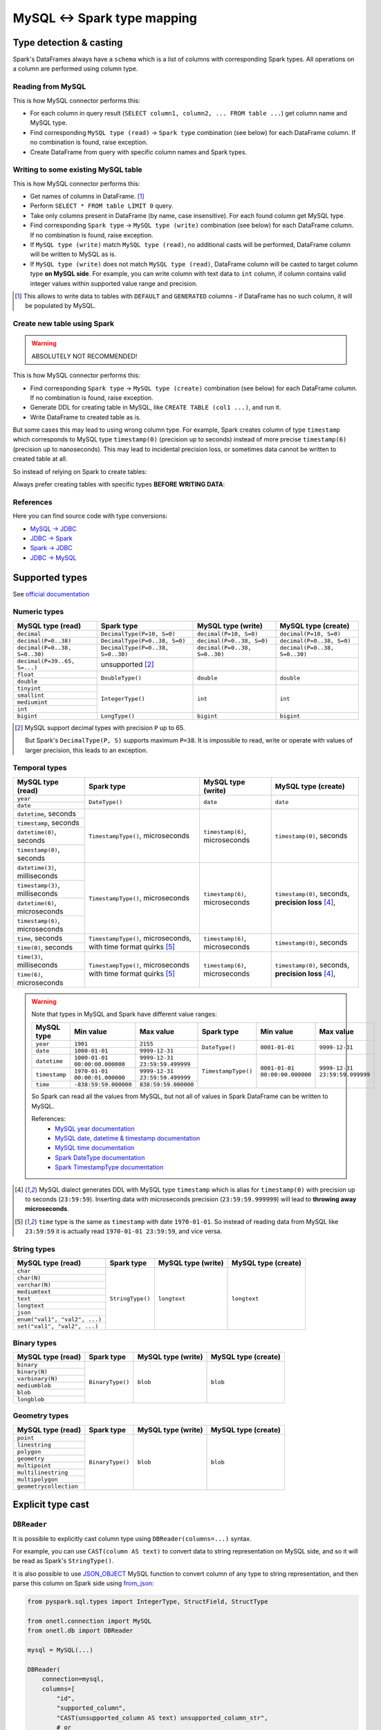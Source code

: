 .. _mysql-types:

MySQL <-> Spark type mapping
=================================

Type detection & casting
------------------------

Spark's DataFrames always have a ``schema`` which is a list of columns with corresponding Spark types. All operations on a column are performed using column type.

Reading from MySQL
~~~~~~~~~~~~~~~~~~~~~~~

This is how MySQL connector performs this:

* For each column in query result (``SELECT column1, column2, ... FROM table ...``) get column name and MySQL type.
* Find corresponding ``MySQL type (read)`` -> ``Spark type`` combination (see below) for each DataFrame column. If no combination is found, raise exception.
* Create DataFrame from query with specific column names and Spark types.

Writing to some existing MySQL table
~~~~~~~~~~~~~~~~~~~~~~~~~~~~~~~~~~~~

This is how MySQL connector performs this:

* Get names of columns in DataFrame. [1]_
* Perform ``SELECT * FROM table LIMIT 0`` query.
* Take only columns present in DataFrame (by name, case insensitive). For each found column get MySQL type.
* Find corresponding ``Spark type`` -> ``MySQL type (write)`` combination (see below) for each DataFrame column. If no combination is found, raise exception.
* If ``MySQL type (write)`` match ``MySQL type (read)``, no additional casts will be performed, DataFrame column will be written to MySQL as is.
* If ``MySQL type (write)`` does not match ``MySQL type (read)``, DataFrame column will be casted to target column type **on MySQL side**. For example, you can write column with text data to ``int`` column, if column contains valid integer values within supported value range and precision.

.. [1]
    This allows to write data to tables with ``DEFAULT`` and ``GENERATED`` columns - if DataFrame has no such column,
    it will be populated by MySQL.

Create new table using Spark
~~~~~~~~~~~~~~~~~~~~~~~~~~~~

.. warning::

    ABSOLUTELY NOT RECOMMENDED!

This is how MySQL connector performs this:

* Find corresponding ``Spark type`` -> ``MySQL type (create)`` combination (see below) for each DataFrame column. If no combination is found, raise exception.
* Generate DDL for creating table in MySQL, like ``CREATE TABLE (col1 ...)``, and run it.
* Write DataFrame to created table as is.

But some cases this may lead to using wrong column type. For example, Spark creates column of type ``timestamp``
which corresponds to MySQL type ``timestamp(0)`` (precision up to seconds)
instead of more precise ``timestamp(6)`` (precision up to nanoseconds).
This may lead to incidental precision loss, or sometimes data cannot be written to created table at all.

So instead of relying on Spark to create tables:

.. dropdown:: See example

    .. code:: python

        writer = DBWriter(
            connection=mysql,
            table="myschema.target_tbl",
            options=MySQL.WriteOptions(
                if_exists="append",
                createTableOptions="ENGINE = InnoDB",
            ),
        )
        writer.run(df)

Always prefer creating tables with specific types **BEFORE WRITING DATA**:

.. dropdown:: See example

    .. code:: python

        mysql.execute(
            """
            CREATE TABLE schema.table AS (
                id bigint,
                key text,
                value timestamp(6) -- specific type and precision
            )
            ENGINE = InnoDB
            """,
        )

        writer = DBWriter(
            connection=mysql,
            table="myschema.target_tbl",
            options=MySQL.WriteOptions(if_exists="append"),
        )
        writer.run(df)

References
~~~~~~~~~~

Here you can find source code with type conversions:

* `MySQL -> JDBC <https://github.com/mysql/mysql-connector-j/blob/8.0.33/src/main/core-api/java/com/mysql/cj/MysqlType.java#L44-L623>`_
* `JDBC -> Spark <https://github.com/apache/spark/blob/v3.5.0/sql/core/src/main/scala/org/apache/spark/sql/jdbc/MySQLDialect.scala#L89-L106>`_
* `Spark -> JDBC <https://github.com/apache/spark/blob/v3.5.0/sql/core/src/main/scala/org/apache/spark/sql/jdbc/MySQLDialect.scala#L182-L188>`_
* `JDBC -> MySQL <https://github.com/mysql/mysql-connector-j/blob/8.0.33/src/main/core-api/java/com/mysql/cj/MysqlType.java#L625-L867>`_

Supported types
---------------

See `official documentation <https://dev.mysql.com/doc/refman/en/data-types.html>`_

Numeric types
~~~~~~~~~~~~~

+-------------------------------+-----------------------------------+-------------------------------+-------------------------------+
| MySQL type (read)             | Spark type                        | MySQL type (write)            | MySQL type (create)           |
+===============================+===================================+===============================+===============================+
| ``decimal``                   | ``DecimalType(P=10, S=0)``        | ``decimal(P=10, S=0)``        | ``decimal(P=10, S=0)``        |
+-------------------------------+-----------------------------------+-------------------------------+-------------------------------+
| ``decimal(P=0..38)``          | ``DecimalType(P=0..38, S=0)``     | ``decimal(P=0..38, S=0)``     | ``decimal(P=0..38, S=0)``     |
+-------------------------------+-----------------------------------+-------------------------------+-------------------------------+
| ``decimal(P=0..38, S=0..30)`` | ``DecimalType(P=0..38, S=0..30)`` | ``decimal(P=0..38, S=0..30)`` | ``decimal(P=0..38, S=0..30)`` |
+-------------------------------+-----------------------------------+-------------------------------+-------------------------------+
| ``decimal(P=39..65, S=...)``  | unsupported [2]_                  |                               |                               |
+-------------------------------+-----------------------------------+-------------------------------+-------------------------------+
| ``float``                     | ``DoubleType()``                  | ``double``                    | ``double``                    |
+-------------------------------+                                   |                               |                               |
| ``double``                    |                                   |                               |                               |
+-------------------------------+-----------------------------------+-------------------------------+-------------------------------+
| ``tinyint``                   | ``IntegerType()``                 | ``int``                       | ``int``                       |
+-------------------------------+                                   |                               |                               |
| ``smallint``                  |                                   |                               |                               |
+-------------------------------+                                   |                               |                               |
| ``mediumint``                 |                                   |                               |                               |
+-------------------------------+                                   |                               |                               |
| ``int``                       |                                   |                               |                               |
+-------------------------------+-----------------------------------+-------------------------------+-------------------------------+
| ``bigint``                    | ``LongType()``                    | ``bigint``                    | ``bigint``                    |
+-------------------------------+-----------------------------------+-------------------------------+-------------------------------+

.. [2]

    MySQL support decimal types with precision ``P`` up to 65.

    But Spark's ``DecimalType(P, S)`` supports maximum ``P=38``. It is impossible to read, write or operate with values of larger precision,
    this leads to an exception.

Temporal types
~~~~~~~~~~~~~~

+-----------------------------------+--------------------------------------+-----------------------------------+-------------------------------+
| MySQL type (read)                 | Spark type                           | MySQL type (write)                | MySQL type (create)           |
+===================================+======================================+===================================+===============================+
| ``year``                          | ``DateType()``                       | ``date``                          | ``date``                      |
+-----------------------------------+                                      |                                   |                               |
| ``date``                          |                                      |                                   |                               |
+-----------------------------------+--------------------------------------+-----------------------------------+-------------------------------+
| ``datetime``, seconds             | ``TimestampType()``, microseconds    | ``timestamp(6)``, microseconds    | ``timestamp(0)``, seconds     |
+-----------------------------------+                                      |                                   |                               |
| ``timestamp``, seconds            |                                      |                                   |                               |
+-----------------------------------+                                      |                                   |                               |
| ``datetime(0)``, seconds          |                                      |                                   |                               |
+-----------------------------------+                                      |                                   |                               |
| ``timestamp(0)``, seconds         |                                      |                                   |                               |
+-----------------------------------+--------------------------------------+-----------------------------------+-------------------------------+
| ``datetime(3)``, milliseconds     | ``TimestampType()``, microseconds    | ``timestamp(6)``, microseconds    | ``timestamp(0)``, seconds,    |
+-----------------------------------+                                      |                                   | **precision loss** [4]_,      |
| ``timestamp(3)``, milliseconds    |                                      |                                   |                               |
+-----------------------------------+                                      |                                   |                               |
| ``datetime(6)``, microseconds     |                                      |                                   |                               |
+-----------------------------------+                                      |                                   |                               |
| ``timestamp(6)``, microseconds    |                                      |                                   |                               |
+-----------------------------------+--------------------------------------+-----------------------------------+-------------------------------+
| ``time``, seconds                 | ``TimestampType()``, microseconds,   | ``timestamp(6)``, microseconds    | ``timestamp(0)``, seconds     |
+-----------------------------------+ with time format quirks [5]_         |                                   |                               |
| ``time(0)``, seconds              |                                      |                                   |                               |
+-----------------------------------+--------------------------------------+-----------------------------------+-------------------------------+
| ``time(3)``, milliseconds         | ``TimestampType()``, microseconds    | ``timestamp(6)``, microseconds    | ``timestamp(0)``, seconds,    |
+-----------------------------------+ with time format quirks [5]_         |                                   | **precision loss** [4]_,      |
| ``time(6)``, microseconds         |                                      |                                   |                               |
+-----------------------------------+--------------------------------------+-----------------------------------+-------------------------------+

.. warning::

    Note that types in MySQL and Spark have different value ranges:

    +---------------+--------------------------------+--------------------------------+---------------------+--------------------------------+--------------------------------+
    | MySQL type    | Min value                      | Max value                      | Spark type          | Min value                      | Max value                      |
    +===============+================================+================================+=====================+================================+================================+
    | ``year``      | ``1901``                       | ``2155``                       | ``DateType()``      | ``0001-01-01``                 | ``9999-12-31``                 |
    +---------------+--------------------------------+--------------------------------+                     |                                |                                |
    | ``date``      | ``1000-01-01``                 | ``9999-12-31``                 |                     |                                |                                |
    +---------------+--------------------------------+--------------------------------+---------------------+--------------------------------+--------------------------------+
    | ``datetime``  | ``1000-01-01 00:00:00.000000`` | ``9999-12-31 23:59:59.499999`` | ``TimestampType()`` | ``0001-01-01 00:00:00.000000`` | ``9999-12-31 23:59:59.999999`` |
    +---------------+--------------------------------+--------------------------------+                     |                                |                                |
    | ``timestamp`` | ``1970-01-01 00:00:01.000000`` | ``9999-12-31 23:59:59.499999`` |                     |                                |                                |
    +---------------+--------------------------------+--------------------------------+                     |                                |                                |
    | ``time``      | ``-838:59:59.000000``          | ``838:59:59.000000``           |                     |                                |                                |
    +---------------+--------------------------------+--------------------------------+---------------------+--------------------------------+--------------------------------+

    So Spark can read all the values from MySQL, but not all of values in Spark DataFrame can be written to MySQL.

    References:
        * `MySQL year documentation <https://dev.mysql.com/doc/refman/en/year.html>`_
        * `MySQL date, datetime & timestamp documentation <https://dev.mysql.com/doc/refman/en/datetime.html>`_
        * `MySQL time documentation <https://dev.mysql.com/doc/refman/en/time.html>`_
        * `Spark DateType documentation <https://spark.apache.org/docs/latest/api/java/org/apache/spark/sql/types/DateType.html>`_
        * `Spark TimestampType documentation <https://spark.apache.org/docs/latest/api/java/org/apache/spark/sql/types/TimestampType.html>`_

.. [4]
    MySQL dialect generates DDL with MySQL type ``timestamp`` which is alias for ``timestamp(0)`` with precision up to seconds (``23:59:59``).
    Inserting data with microseconds precision (``23:59:59.999999``) will lead to **throwing away microseconds**.

.. [5]
    ``time`` type is the same as ``timestamp`` with date ``1970-01-01``. So instead of reading data from MySQL like ``23:59:59``
    it is actually read ``1970-01-01 23:59:59``, and vice versa.

String types
~~~~~~~~~~~~~

+-------------------------------+------------------+--------------------+---------------------+
| MySQL type (read)             | Spark type       | MySQL type (write) | MySQL type (create) |
+===============================+==================+====================+=====================+
| ``char``                      | ``StringType()`` | ``longtext``       | ``longtext``        |
+-------------------------------+                  |                    |                     |
| ``char(N)``                   |                  |                    |                     |
+-------------------------------+                  |                    |                     |
| ``varchar(N)``                |                  |                    |                     |
+-------------------------------+                  |                    |                     |
| ``mediumtext``                |                  |                    |                     |
+-------------------------------+                  |                    |                     |
| ``text``                      |                  |                    |                     |
+-------------------------------+                  |                    |                     |
| ``longtext``                  |                  |                    |                     |
+-------------------------------+                  |                    |                     |
| ``json``                      |                  |                    |                     |
+-------------------------------+                  |                    |                     |
| ``enum("val1", "val2", ...)`` |                  |                    |                     |
+-------------------------------+                  |                    |                     |
| ``set("val1", "val2", ...)``  |                  |                    |                     |
+-------------------------------+------------------+--------------------+---------------------+

Binary types
~~~~~~~~~~~~

+-------------------+------------------+--------------------+---------------------+
| MySQL type (read) | Spark type       | MySQL type (write) | MySQL type (create) |
+===================+==================+====================+=====================+
| ``binary``        | ``BinaryType()`` | ``blob``           | ``blob``            |
+-------------------+                  |                    |                     |
| ``binary(N)``     |                  |                    |                     |
+-------------------+                  |                    |                     |
| ``varbinary(N)``  |                  |                    |                     |
+-------------------+                  |                    |                     |
| ``mediumblob``    |                  |                    |                     |
+-------------------+                  |                    |                     |
| ``blob``          |                  |                    |                     |
+-------------------+                  |                    |                     |
| ``longblob``      |                  |                    |                     |
+-------------------+------------------+--------------------+---------------------+

Geometry types
~~~~~~~~~~~~~~

+------------------------+------------------+--------------------+---------------------+
| MySQL type (read)      | Spark type       | MySQL type (write) | MySQL type (create) |
+========================+==================+====================+=====================+
| ``point``              | ``BinaryType()`` | ``blob``           | ``blob``            |
+------------------------+                  |                    |                     |
| ``linestring``         |                  |                    |                     |
+------------------------+                  |                    |                     |
| ``polygon``            |                  |                    |                     |
+------------------------+                  |                    |                     |
| ``geometry``           |                  |                    |                     |
+------------------------+                  |                    |                     |
| ``multipoint``         |                  |                    |                     |
+------------------------+                  |                    |                     |
| ``multilinestring``    |                  |                    |                     |
+------------------------+                  |                    |                     |
| ``multipolygon``       |                  |                    |                     |
+------------------------+                  |                    |                     |
| ``geometrycollection`` |                  |                    |                     |
+------------------------+------------------+--------------------+---------------------+

Explicit type cast
------------------

``DBReader``
~~~~~~~~~~~~

It is possible to explicitly cast column type using ``DBReader(columns=...)`` syntax.

For example, you can use ``CAST(column AS text)`` to convert data to string representation on MySQL side, and so it will be read as Spark's ``StringType()``.

It is also possible to use `JSON_OBJECT <https://dev.mysql.com/doc/refman/en/json.html>`_ MySQL function
to convert column of any type to string representation, and then parse this column on Spark side using
`from_json <https://spark.apache.org/docs/latest/api/python/reference/pyspark.sql/api/pyspark.sql.functions.from_json.html>`_:

.. code-block:: python

    from pyspark.sql.types import IntegerType, StructField, StructType

    from onetl.connection import MySQL
    from onetl.db import DBReader

    mysql = MySQL(...)

    DBReader(
        connection=mysql,
        columns=[
            "id",
            "supported_column",
            "CAST(unsupported_column AS text) unsupported_column_str",
            # or
            "JSON_OBJECT('key', value_column) json_column",
        ],
    )
    df = reader.run()

    # Spark requires all columns to have some type, describe it
    column_type = StructType([StructField("key", IntegerType())])

    # cast column content to proper Spark type
    df = df.select(
        df.id,
        df.supported_column,
        # explicit cast
        df.unsupported_column_str.cast("integer").alias("parsed_integer"),
        # or explicit json parsing
        from_json(df.json_column, schema).alias("struct_column"),
    )

``DBWriter``
~~~~~~~~~~~~

Convert dataframe column to JSON using `to_json <https://spark.apache.org/docs/latest/api/python/reference/pyspark.sql/api/pyspark.sql.functions.to_json.html>`_,
and write it as ``text`` column in MySQL:

.. code:: python

    mysql.execute(
        """
        CREATE TABLE schema.target_tbl AS (
            id bigint,
            array_column_json json -- any string type, actually
        )
        ENGINE = InnoDB
        """,
    )

    from pyspark.sql.functions import to_json

    df = df.select(
        df.id,
        to_json(df.array_column).alias("array_column_json"),
    )

    writer.run(df)

Then you can parse this column on MySQL side - for example, by creating a view:

.. code:: sql

    SELECT
        id,
        array_column_json->"$[0]" AS array_item
    FROM target_tbl

Or by using `GENERATED column <https://dev.mysql.com/doc/refman/en/create-table-generated-columns.html>`_:

.. code-block:: sql

    CREATE TABLE schema.target_table (
        id bigint,
        supported_column timestamp,
        array_column_json json, -- any string type, actually
        -- virtual column
        array_item_0 GENERATED ALWAYS AS (array_column_json->"$[0]")) VIRTUAL
        -- or stired column
        -- array_item_0 GENERATED ALWAYS AS (array_column_json->"$[0]")) STORED
    )

``VIRTUAL`` column value is calculated on every table read.
``STORED`` column value is calculated during insert, but this require additional space.
